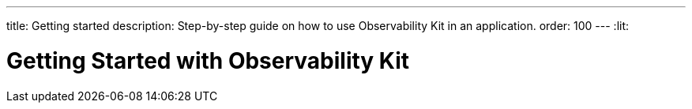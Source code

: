 ---
title: Getting started
description: Step-by-step guide on how to use Observability Kit in an application.
order: 100
---
:lit:
// tag::content[]

= Getting Started with Observability Kit
:sectnums:

// end::content[]
